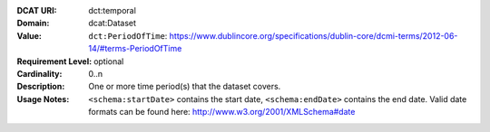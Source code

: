 :DCAT URI: dct:temporal
:Domain: dcat:Dataset
:Value: ``dct:PeriodOfTime``: https://www.dublincore.org/specifications/dublin-core/dcmi-terms/2012-06-14/#terms-PeriodOfTime
:Requirement Level: optional
:Cardinality: 0..n
:Description: One or more time period(s) that the dataset covers.
:Usage Notes: ``<schema:startDate>`` contains the start date,
              ``<schema:endDate>`` contains the end date. Valid date formats can be found here:
              http://www.w3.org/2001/XMLSchema#date